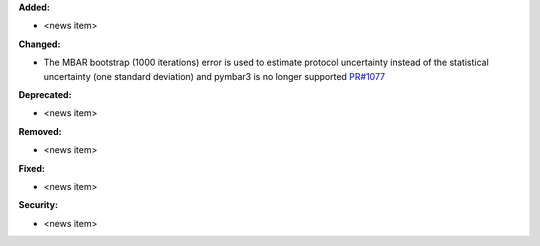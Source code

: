 **Added:**

* <news item>

**Changed:**

* The MBAR bootstrap (1000 iterations) error is used to estimate protocol uncertainty instead of the statistical uncertainty (one standard deviation) and pymbar3 is no longer supported `PR#1077 <https://github.com/OpenFreeEnergy/openfe/pull/1077>`_

**Deprecated:**

* <news item>

**Removed:**

* <news item>

**Fixed:**

* <news item>

**Security:**

* <news item>
